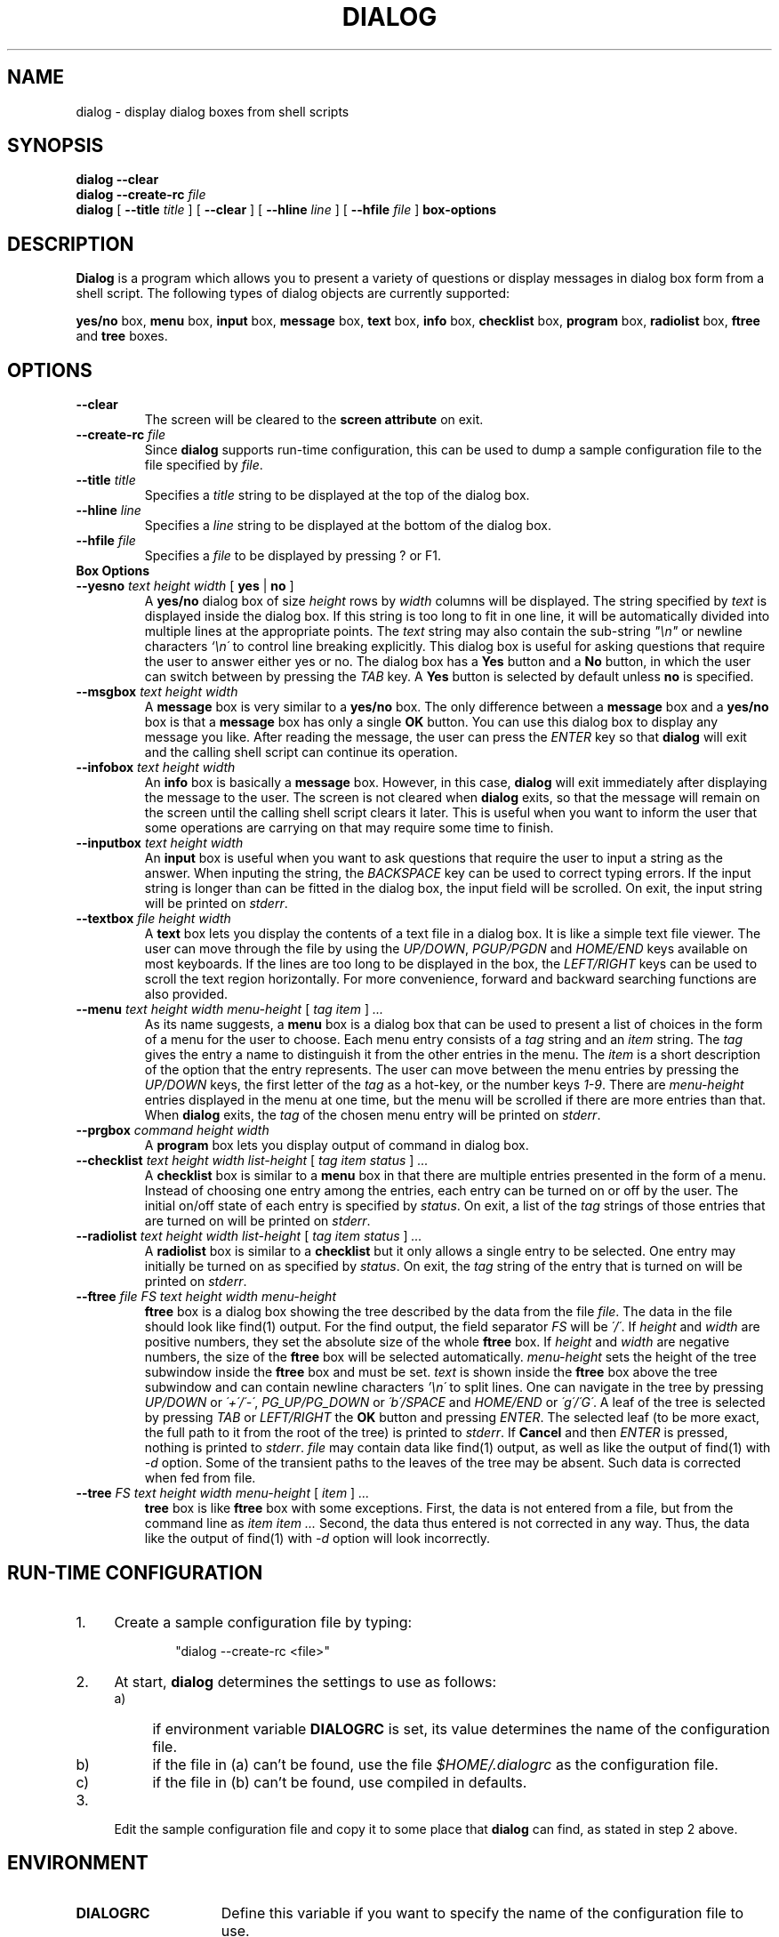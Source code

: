 .\" $FreeBSD: src/gnu/usr.bin/dialog/dialog.1,v 1.9 2010/07/06 18:06:10 bcr Exp $
.TH DIALOG 1 "2 October 1998"
.SH NAME
dialog \- display dialog boxes from shell scripts
.SH SYNOPSIS
.B dialog --clear
.br
.BI "dialog --create-rc " file
.br
.B dialog
[
.BI "\-\-title " title
]
[
.B \-\-clear
]
[
.BI "\-\-hline " line
]
[
.BI "\-\-hfile " file
]
.B box-options
.SH DESCRIPTION
.B Dialog
is a program which allows you to present a variety of questions or
display messages in dialog box form from a shell script.  The following
types of dialog objects are currently supported:
.LP
.BR yes/no " box," " menu" " box," " input" " box,"
.BR message " box," " text" " box," " info" " box,"
.BR checklist " box," " program" " box,"
.BR radiolist " box,"
.BR ftree " and " tree " boxes."
.SH OPTIONS
.TP
.B \-\-clear
The screen will be cleared to the
.BR "screen attribute" " on exit."
.TP
.BI \-\-create-rc " file"
.RB "Since " dialog " supports run-time configuration,"
this can be used to dump a sample configuration file to the file specified
by
.IR file "."
.TP
.BI \-\-title " title"
Specifies a
.I title
string to be displayed at the top of the dialog box.
.TP
.BI \-\-hline " line"
Specifies a
.I line
string to be displayed at the bottom of the dialog box.
.TP
.BI \-\-hfile " file"
Specifies a
.I file
to be displayed by pressing ? or F1.
.TP
.B Box Options
.TP
.BI \-\-yesno " text height width \fR[ \fByes \fR| \fBno \fR]"
.RB A " yes/no" " dialog box of size"
.I height
rows by
.I width
columns will be displayed. The string specified by
.I text
is displayed inside the dialog box. If this string is too long to fit
in one line, it will be automatically divided into multiple lines at
the appropriate points. The
.I text
string may also contain the sub-string
.I
"\en"
or newline characters
.I `\en\'
to control line breaking explicitly.  This dialog box is useful for
asking questions that require the user to answer either yes or no.
.RB "The dialog box has a" " Yes" " button and a " No
button, in which the user can switch between by pressing the
.IR TAB " key."
.RB A " Yes" " button is selected by default unless" " no"
is specified.
.TP
.BI \-\-msgbox " text height width"
.RB A " message" " box is very similar to a" " yes/no" " box."
The only difference between a
.B message
box and a
.B yes/no
box is that a
.B message
box has only a single
.B OK
button. You can use this dialog box to display any message you like.
After reading the message, the user can press the
.I ENTER
key so that
.B dialog
will exit and the calling shell script can continue its operation.
.TP
.BI \-\-infobox " text height width"
.RB An " info" " box is basically a" " message" " box."
However, in this case,
.B dialog
will exit immediately after displaying the message to the user. The
screen is not cleared when
.B dialog
exits, so that the message will remain on the screen until the calling
shell script clears it later. This is useful when you want to inform
the user that some operations are carrying on that may require some
time to finish.
.TP
.BI \-\-inputbox " text height width"
.RB "An " input " box is useful when you want to ask questions that"
require the user to input a string as the answer. When inputing the
string, the
.I BACKSPACE
key can be used to correct typing errors. If the input string is longer than
can be fitted in the dialog box, the input field will be scrolled. On exit,
the input string will be printed on
.IR stderr "."
.TP
.BI \-\-textbox " file height width"
.RB A " text" " box lets you display the contents of a text file in a"
dialog box. It is like a simple text file viewer. The user can move
through the file by using the
.IR UP/DOWN ", " PGUP/PGDN
.RI and " HOME/END" " keys available on most keyboards."
If the lines are too long to be displayed in the box, the
.I LEFT/RIGHT
keys can be used to scroll the text region horizontally. For more
convenience, forward and backward searching functions are also provided.
.IP "\fB\-\-menu \fItext height width menu-height \fR[ \fItag item \fR] \fI..."
As its name suggests, a
.B menu
box is a dialog box that can be used to present a list of choices in
the form of a menu for the user to choose. Each menu entry consists of a
.IR tag " string and an " item " string. The"
.I tag
gives the entry a name to distinguish it from the other entries in the
menu. The
.I item
is a short description of the option that the entry represents. The
user can move between the menu entries by pressing the
.I UP/DOWN
keys, the first letter of the
.I tag
as a hot-key, or the number keys
.IR 1-9 ". There are"
.I menu-height
entries displayed in the menu at one time, but the menu will be
scrolled if there are more entries than that. When
.B dialog
exits, the
.I tag
of the chosen menu entry will be printed on
.IR stderr "."
.TP
.BI \-\-prgbox " command height width"
.RB A " program" " box lets you display output of command in"
dialog box.
.IP "\fB\-\-checklist \fItext height width list-height \fR[ \fItag item status \fR] \fI..."
.RB "A " checklist " box is similar to a " menu " box in that there are"
multiple entries presented in the form of a menu. Instead of choosing
one entry among the entries, each entry can be turned on or off by the
user. The initial on/off state of each entry is specified by
.IR status "."
On exit, a list of the
.I tag
strings of those entries that are turned on will be printed on
.IR stderr "."
.IP "\fB\-\-radiolist \fItext height width list-height \fR[ \fItag item status \fR] \fI..."
.RB "A " radiolist " box is similar to a " checklist " but it only allows"
a single entry to be selected. One entry may initially be turned on as
specified by
.IR status "."
On exit, the
.I tag
string of the entry that is turned on will be printed on
.IR stderr "."
.IP "\fB\-\-ftree \fIfile FS text height width menu-height"
.B ftree 
box is a dialog box showing the tree described by the data from the file 
.IR file "." 
The data in the file should look like find(1)  output. For the
find output, the field separator 
.I FS 
will be 
.IR \'/\' ". If"
.IR height " and"
.IR width " are"
positive numbers, they set the absolute size of the whole 
.BR ftree " box. If"
.IR height " and"
.IR width " are negative numbers, the size of the"
.B ftree 
box will be
selected automatically. 
.I menu-height 
sets the height of the tree subwindow inside the 
.B ftree 
box and must be set. 
.I text 
is shown inside the 
.B ftree 
box above the tree subwindow and can contain newline characters 
.I '\en\' 
to split lines. One can navigate in the tree by pressing 
.IR UP/DOWN " or " \'+\'/\'-\' ", " PG_UP/PG_DOWN " or " \'b\'/SPACE
.RI "and " HOME/END " or " \'g\'/\'G\' "."
A leaf of the tree is selected by pressing 
.IR TAB " or " LEFT/RIGHT
the 
.B OK 
button and pressing 
.IR ENTER "." 
The selected leaf (to be more
exact, the full path to it from the root of the tree) is printed to 
.IR stderr "."
If 
.B Cancel 
and then 
.I ENTER 
is pressed, nothing is printed to 
.IR stderr "."
.I file 
may contain data like find(1) 
output, as well as like the output of find(1) with
.I -d 
option. Some of the transient paths to the leaves of the tree may be
absent. Such data is corrected when fed from file.
.IP "\fB\-\-tree \fIFS text height width menu-height \fR[ \fIitem \fR] \fI..."
.B tree 
box is like 
.B ftree 
box with some exceptions. First, the data is not
entered from a file, but from the command line as 
.I item item ... 
Second, the data thus entered is not corrected in any way. 
Thus, the data like the output of find(1) with
.I -d 
option will look incorrectly.
.SH "RUN-TIME CONFIGURATION"
.TP 4
1.
Create a sample configuration file by typing:
.LP
.in +1i
"dialog --create-rc <file>"
.TP 4
2.
At start,
.B dialog
determines the settings to use as follows:
.RS
.TP 4
a)
if environment variable
.B DIALOGRC
is set, its value determines the name of the configuration file.
.TP 4
b)
if the file in (a) can't be found, use the file
.I $HOME/.dialogrc
as the configuration file.
.TP 4
c)
if the file in (b) can't be found, use compiled in defaults.
.RE
.TP 4
3.
Edit the sample configuration file and copy it to some place that
.B dialog
can find, as stated in step 2 above.
.SH ENVIRONMENT
.TP 15
.B DIALOGRC
Define this variable if you want to specify the name of the configuration file
to use.
.SH FILES
.TP 20
.I $HOME/.dialogrc
default configuration file
.SH DIAGNOSTICS
Exit status is 0 if
.BR dialog " is exited by pressing the " Yes " or " OK
button, and 1 if the
.BR No " or " Cancel
button is pressed. Otherwise, if errors occur inside
.B dialog
or
.B dialog
is exited by pressing the
.I ESC
key, the exit status is -1.
.SH SEE ALSO
dialog(3)
.SH BUGS
Text files containing
.I tab
characters may cause problems with
.B text
box.
.I Tab
characters in text files must first be expanded to spaces before being
.RB "displayed by " text " box."
.sp 1
Screen update is too slow.
.sp 1
The 
.B ftree 
and 
.B tree
boxes do not allow the tree to be moved to the left or to
the right. Thus, if there are many levels of data, some of the leaves can be
rendered invisible. A standard display with 80 characters allows for 17
levels to be visible. Deeper levels are invisible. However, the navigation
in the tree and selection of leaves do work.
.SH AUTHOR
Savio Lam (lam836@cs.cuhk.hk)
.sp 1
Changes by Anatoly A. Orehovsky (tolik@mpeks.tomsk.su) (ftree and tree boxes)
